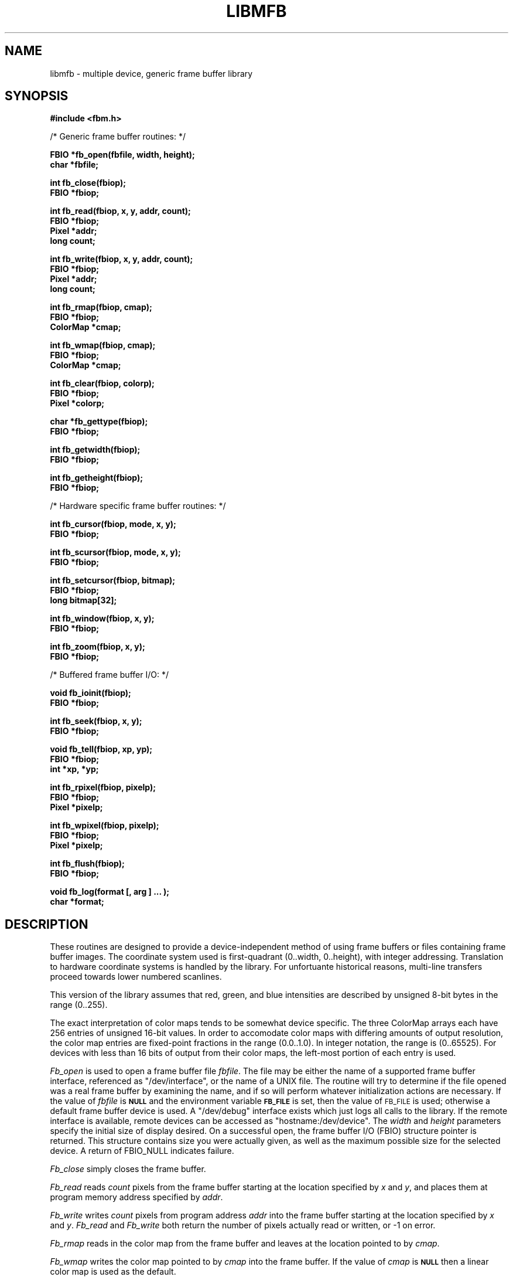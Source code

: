 .TH LIBMFB 3 BRL/CAD
'\"	last edit:	%E%	G S Moss
'\"	SCCS ID:	%W%
.SH NAME
libmfb \- multiple device, generic frame buffer library
.SH SYNOPSIS
.nf
.B #include <fbm.h>
.P
/* Generic frame buffer routines: */
.P
.B FBIO *fb_open(fbfile, width, height);
.B char *fbfile;
.P
.B int fb_close(fbiop);
.B FBIO *fbiop;
.P
.B int fb_read(fbiop, x, y, addr, count);
.B FBIO *fbiop;
.B Pixel *addr;
.B long count;
.P
.B int fb_write(fbiop, x, y, addr, count);
.B FBIO *fbiop;
.B Pixel *addr;
.B long count;
.P
.B int fb_rmap(fbiop, cmap);
.B FBIO *fbiop;
.B ColorMap *cmap;
.P
.B int fb_wmap(fbiop, cmap);
.B FBIO *fbiop;
.B ColorMap *cmap;
.P
.B int fb_clear(fbiop, colorp);
.B FBIO *fbiop;
.B Pixel *colorp;
.P
.B char *fb_gettype(fbiop);
.B FBIO *fbiop;
.P
.B int fb_getwidth(fbiop);
.B FBIO *fbiop;
.P
.B int fb_getheight(fbiop);
.B FBIO *fbiop;
.P
/* Hardware specific frame buffer routines: */
.P
.B int fb_cursor(fbiop, mode, x, y);
.B FBIO *fbiop;
.P
.B int fb_scursor(fbiop, mode, x, y);
.B FBIO *fbiop;
.P
.B int fb_setcursor(fbiop, bitmap);
.B FBIO *fbiop;
.B long bitmap[32];
.P
.B int fb_window(fbiop, x, y);
.B FBIO *fbiop;
.P
.B int fb_zoom(fbiop, x, y);
.B FBIO *fbiop;
.P
/* Buffered frame buffer I/O: */
.P
.B void fb_ioinit(fbiop);
.B FBIO *fbiop;
.P
.B int fb_seek(fbiop, x, y);
.B FBIO *fbiop;
.P
.B void fb_tell(fbiop, xp, yp);
.B FBIO *fbiop;
.B int *xp, *yp;
.P
.B int fb_rpixel(fbiop, pixelp);
.B FBIO *fbiop;
.B Pixel *pixelp;
.P
.B int fb_wpixel(fbiop, pixelp);
.B FBIO *fbiop;
.B Pixel *pixelp;
.P
.B int fb_flush(fbiop);
.B FBIO *fbiop;
.P
.B void fb_log(format [, arg ] ... );
.B char *format;
.SH DESCRIPTION
These routines are designed to provide a device-independent
method of using frame buffers or files containing frame buffer
images.
The coordinate system used is first-quadrant (0..width, 0..height),
with integer addressing.  Translation to hardware coordinate systems
is handled by the library.
For unfortuante historical reasons, multi-line transfers proceed towards
lower numbered scanlines.
.P
This version of the library assumes that red, green, and blue
intensities are described by unsigned 8-bit bytes in the range (0..255).
.P
The exact interpretation of color maps tends to be somewhat device
specific.
The three ColorMap arrays each have 256 entries of unsigned 16-bit values.
In order to accomodate color maps with differing amounts of output
resolution, the color map entries are fixed-point fractions
in the range (0.0..1.0).  In integer notation, the range is (0..65525).
For devices with less than 16 bits of output from their color maps,
the left-most portion of each entry is used.
.P
.I Fb_open\^
is used to open a frame buffer file
.IR fbfile\^ .
The file may be either the name of a supported frame buffer interface,
referenced as "/dev/interface",
or the name of a UNIX file.
The routine will try to determine if the file opened was
a real frame buffer by examining the name,
and if so will perform
whatever initialization actions are necessary.
If the value of
.I fbfile\^
is
.B
.SM NULL
and the environment variable
.B
.SM FB_FILE
is set, then the value of
.SM FB_FILE
is used;
otherwise a default
frame buffer device is used.
A "/dev/debug" interface exists which just logs all calls to the library.
If the remote interface is available, remote devices can be accessed
as "hostname:/dev/device".
The
.I width\^
and
.I height\^
parameters specify the initial size of display desired.
On a successful open,
the frame buffer I/O (FBIO) structure pointer is returned.
This structure contains size you were actually given, as well
as the maximum possible size for the selected device.
A return of FBIO_NULL indicates failure.
.P
.I Fb_close\^
simply closes the frame buffer.
.P
.I Fb_read\^
reads
.I count\^
pixels from the frame buffer starting at the location specified by
.I x\^
and
.IR y\^ ,
and places them at program memory address specified
by
.IR addr\^ .
.P
.I Fb_write\^
writes
.I count\^
pixels from program address
.I addr\^
into the frame buffer starting at the location
specified
by
.I x\^
and
.IR y\^ .
.I Fb_read\^
and
.I Fb_write\^
both return the number of pixels actually read or written, or
-1 on error.
.P
.I Fb_rmap\^
reads in the color map from the frame buffer and
leaves at the location pointed to by
.IR cmap\^ .
.P
.I Fb_wmap\^
writes the color map pointed to by
.I cmap\^
into the frame buffer.  If the value of
.I cmap\^
is
.B
.SM NULL
then a linear color map is used as the default.
.P
.I Fb_clear\^
erases the frame buffer by setting all pixels to the given
color.
If the color pointer is NULL, black will be used.
On a UNIX file, this entails writing the entire file,
which is an expensive operation, whereas on most
frame buffer displays
this can be done in less than a second by a special command.
.P
.I Fb_gettype\^
returns a pointer to a string describing the frame buffer
specified by the FBIO pointer.
.P
.I Fb_getwidth\^
and
.I Fb_getheight\^
returns the current size of the FBIO frame buffer.
.P
The following routines work in conjunction with those described above
to provide functions which only apply if the frame buffer
file is actually a hardware frame buffer display.
.P
.I Fb_cursor\^
places the cursor at the image space coordinates given by
.I x\^
and
.IR y\^ .
If the mode is non-zero, the cursor is made visible, and
if mode is zero, the cursor is turned off.
.P
.I Fb_scursor\^
is the same as
.I fb_cursor\^
except that it
places the cursor at the
.B screen
space coordinates given by
.I x\^
and
.IR y\^ .
.P
.I Fb_setcursor\^
allows the user to set the bitmap used to represent the cursor,
thereby changing the cursor shape.
This is not necessarily supported
by all hardware.
The argument
.I bitmap\^
is a pointer to an array
of 32 32-bit integers.
.P
.I Fb_window\^
sets the frame buffer window center position to the image space coordinates
given by
.I x\^
and
.IR y\^ .
This command is usually used in conjunction with the
.I fb_zoom\^
routine.
.P
.I Fb_zoom\^
sets the zoom factor for the X coordinate
to
.I x\^
and the zoom factor for the Y coordinate
to
.IR y\^ .
Zooming is by powers of two and is generally done
by pixel replication in hardware.
.P
The following routines work in conjunction with those described above
to provide buffered reading and writing of frame buffer images
either to a real frame buffer or a UNIX file.
The routines use a simple paging strategy to hold ``bands'' of
the image in core.
Since horizontal bands are buffered, the
ideal motion is to scan left to right, then top to bottom.
.P
.I Fb_ioinit\^
should be called before using any of the other buffered I/O routines and
repeated whenever the frame buffer is reopened.
.P
.I Fb_seek\^
is used to position the current read/write pointer to
the location to the next position to be read or written.
It is not necessary to do a
.I fb_seek\^
after every read or write since both
.I fb_rpixel\^
and
.I fb_wpixel\^
imply an automatic move to the next pixel.
If you read or write the last pixel on a scan line,
the pointer will automatically move to the beginning
of the following scan line.
.P
.I Fb_tell\^
returns the current location of the read write pointer
in terms of (X,Y) coordinates on the frame buffer.
The X and Y values are returned into the integers pointed to
by
.I xp\^
and
.IR yp\^ .
.P
.I Fb_rpixel\^
reads the pixel at the current frame buffer location
and returns it into the location specifed
by
.IR pixelp\^ .
.P
.I Fb_wpixel\^
writes the pixel pointed to by
.I pixelp\^
at the current frame buffer location.
.P
.I Fb_flush\^
caused any current buffered frame buffer pages to be written out.
Unnecessary writes are avoided by the use of page reference bits.
.P
The following is a printing routine which this library uses to
indicate errors.
.P
.I Fb_log\^
will convert, format and print its
.I args\^
under control of
.I format\^
to the standard error output.
For more detailed information on the specification of the control string,
see
.IR printf\^ (3S).
This function may be supplied by the application if different behavior
is desired.
.SH DEVICES
The following devices are supported by the library;  not all may
be available on any given system.  New device support can be
incorporated by the addition of a single module to the library.
.P
debug
.P
disk file
.P
Adage RDS-3000 ("Ikonas")
.P
Silicon Graphics IRIS Workstation
.P
RasterTek 1/80 (untested)
.P
TCP-based network links to a remote frame-buffer
.SH EXAMPLE
.I Libmfb\^
can be loaded with any
C
program:
.P
.RS
$ \|\fI/bin/cc \|program.c \|-lmfb\fP
.RE
.SH FILES
fbm.h
.br
/usr/local/lib/libmfb.a
.SH "SEE ALSO"
ik(4B), fb(5B), rle(5B).
.SH "RETURN VALUES"
.IR fb_close\^ ,
.IR fb_write\^ ,
.IR fb_read\^ ,
.IR fb_wmap\^ ,
.IR fb_rmap\^ ,
.IR fb_clear\^ ,
.IR fb_cursor\^ ,
.IR fb_scursor\^ ,
.IR fb_setcursor\^ ,
.IR fb_window\^ ,
.IR fb_zoom\^ ,
.IR fb_seek\^ ,
.IR fb_wpixel\^ ,
.I fb_rpixel\^
and
.I fb_flush\^
return \-1 to indicate failure.
.I Fb_open\^
returns FBIO_NULL to indicate failure, and a non-null FBIO structure pointer
upon success.
.IR fb_read\^ ,
and
.IR fb_write\^
return the number of pixels actually read or written.
.IR fb_gettype\^
returns a pointer to NULL terminated a description string.
.SH AUTHORS
Gary S. Moss, BRL/VLD-VMB
.br
Mike J. Muuss, BRL/SECAD-CSMB
.br
Douglas P. Kingston III, BRL/SECAD-CSMB
.br
Phil Dykstra, BRL/SECAD-CSMB
.SH BUGS
Vertical scanning will incur the most overhead, making it almost
impractical.
Due to the way memory is organized
in frame buffers and UNIX files, vertical scanning will never
be easy unless the image can be rotated.
